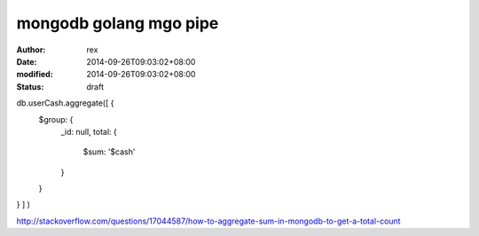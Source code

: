 
mongodb golang mgo  pipe
################################################


:author: rex
:date: 2014-09-26T09:03:02+08:00
:modified: 2014-09-26T09:03:02+08:00
:status: draft


db.userCash.aggregate([ { 
    $group: { 
        _id: null, 
        total: { 
            $sum: '$cash' 
        } 
    } 
} ] )

http://stackoverflow.com/questions/17044587/how-to-aggregate-sum-in-mongodb-to-get-a-total-count
